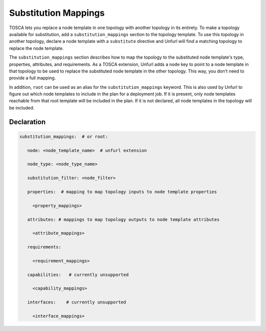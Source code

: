 .. _substitution_mappings:

Substitution Mappings
=====================

TOSCA lets you replace a node template in one topology with another topology in its entirety.
To make a topology available for substitution, add a ``substitution_mappings`` section to the topology template.
To use this topology in another topology, declare a node template with a ``substitute`` directive and Unfurl will find a matching topology to replace the node template.

The ``substitution_mappings`` section describes how to map the topology to the substituted node template's type, properties, attributes, and requirements.
As a TOSCA extension, Unfurl adds a ``node`` key to point to a node template in that topology to be used to replace the substituted node template in the other topology.
This way, you don't need to provide a full mapping.

In addition, ``root`` can be used as an alias for the ``substitution_mappings`` keyword.
This is also used by Unfurl to figure out which node templates to include in the plan for a deployment job.
If it is present, only node templates reachable from that root template will be included in the plan.
If it is not declared, all node templates in the topology will be included.


Declaration
++++++++++++

.. code:: yaml

 substitution_mappings:  # or root:

    node: <node_template_name>  # unfurl extension

    node_type: <node_type_name>

    substitution_filter: <node_filter>

    properties:  # mapping to map topology inputs to node template properties

      <property_mappings>

    attributes: # mappings to map topology outputs to node template attributes

      <attribute_mappings>

    requirements:

      <requirement_mappings>

    capabilities:   # currently unsupported

      <capability_mappings>

    interfaces:    # currently unsupported

      <interface_mappings>

.. seealso:: For more information, refer to :tosca_spec2:`TOSCA Substitution Mapping Section <_Toc50125452>`